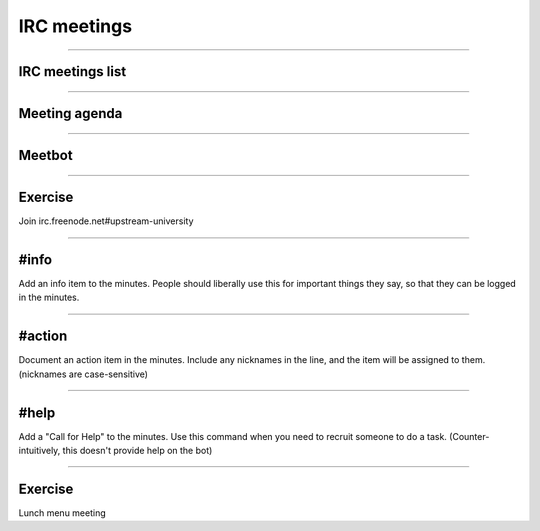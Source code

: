============
IRC meetings
============

.. image:: ./_assets/06-01-irc-meetings.png

----

IRC meetings list
=================

.. image:: ./_assets/06-02-irc-meetings-list.png

----

Meeting agenda
==============

.. image:: ./_assets/06-03-meeting-agenda.png

----

Meetbot
=======

.. image:: ./_assets/06-04-meetbot.png

----

Exercise
========

Join irc.freenode.net#upstream-university

----

#info
=====

Add an info item to the minutes. People should liberally use this for
important things they say, so that they can be logged in the minutes.

----

#action
=======

Document an action item in the minutes. Include any nicknames in the line, and
the item will be assigned to them. (nicknames are case-sensitive)

----

#help
=====

Add a "Call for Help" to the minutes. Use this command when you need to
recruit someone to do a task. (Counter-intuitively, this doesn't provide help
on the bot)

----

Exercise
========

Lunch menu meeting

